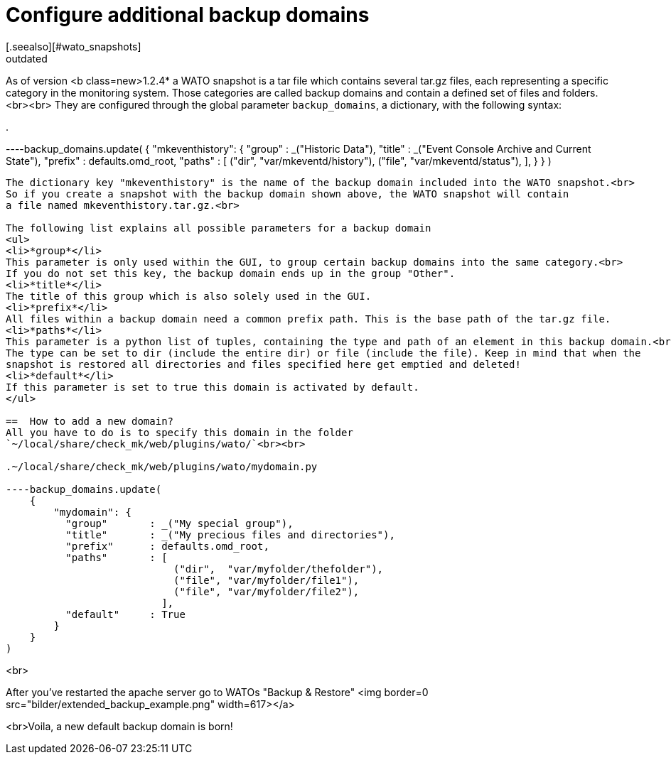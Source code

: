 = Configure additional backup domains
:description: Checkmk legacy documentation: How to configure additional backup domains.
:revdate: outdated
[.seealso][#wato_snapshots]
==  Backup domain syntax
As of version <b class=new>1.2.4* a WATO snapshot is a tar file which contains several tar.gz
files, each representing a specific category in the monitoring system.
Those categories are called backup domains and contain a defined set of files and folders.<br><br>
They are configured through the global parameter `backup_domains`, a dictionary, with the following syntax:

.

----backup_domains.update(
    {
        "mkeventhistory": {
          "group"       : _("Historic Data"),
          "title"       : _("Event Console Archive and Current State"),
          "prefix"      : defaults.omd_root,
          "paths"       : [
                            ("dir",  "var/mkeventd/history"),
                            ("file", "var/mkeventd/status"),
                          ],
        }
    }
)
----

The dictionary key "mkeventhistory" is the name of the backup domain included into the WATO snapshot.<br>
So if you create a snapshot with the backup domain shown above, the WATO snapshot will contain
a file named mkeventhistory.tar.gz.<br>

The following list explains all possible parameters for a backup domain
<ul>
<li>*group*</li>
This parameter is only used within the GUI, to group certain backup domains into the same category.<br>
If you do not set this key, the backup domain ends up in the group "Other".
<li>*title*</li>
The title of this group which is also solely used in the GUI.
<li>*prefix*</li>
All files within a backup domain need a common prefix path. This is the base path of the tar.gz file.
<li>*paths*</li>
This parameter is a python list of tuples, containing the type and path of an element in this backup domain.<br>
The type can be set to dir (include the entire dir) or file (include the file). Keep in mind that when the
snapshot is restored all directories and files specified here get emptied and deleted!
<li>*default*</li>
If this parameter is set to true this domain is activated by default.
</ul>

==  How to add a new domain?
All you have to do is to specify this domain in the folder
`~/local/share/check_mk/web/plugins/wato/`<br><br>

.~/local/share/check_mk/web/plugins/wato/mydomain.py

----backup_domains.update(
    {
        "mydomain": {
          "group"       : _("My special group"),
          "title"       : _("My precious files and directories"),
          "prefix"      : defaults.omd_root,
          "paths"       : [
                            ("dir",  "var/myfolder/thefolder"),
                            ("file", "var/myfolder/file1"),
                            ("file", "var/myfolder/file2"),
                          ],
          "default"     : True
        }
    }
)
----
<br>

After you've restarted the apache server go to WATOs "Backup & Restore"
<img border=0 src="bilder/extended_backup_example.png" width=617></a>

<br>Voila, a new default backup domain is born!
